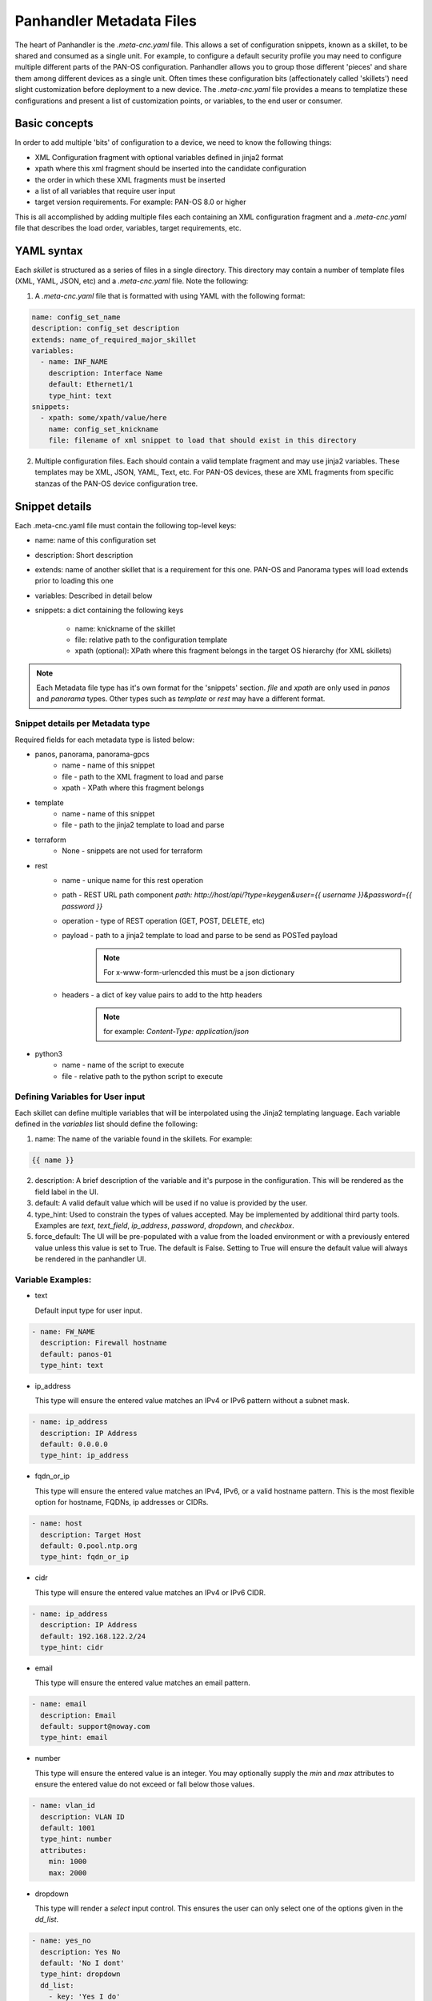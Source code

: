 Panhandler Metadata Files
=========================

The heart of Panhandler is the `.meta-cnc.yaml` file. This allows a set of configuration snippets, known as a skillet,
to be shared and consumed as a single unit. For example, to configure a default security profile you may need to
configure multiple different parts of the PAN-OS configuration. Panhandler allows you to group those different 'pieces'
and share them among different devices as a single unit. Often times these configuration bits
(affectionately called 'skillets') need slight customization before deployment to a new device. The `.meta-cnc.yaml`
file provides a means to templatize these configurations and present a list of customization points, or variables,
to the end user or consumer.

Basic concepts
--------------

In order to add multiple 'bits' of configuration to a device, we need to know the following things:

* XML Configuration fragment with optional variables defined in jinja2 format
* xpath where this xml fragment should be inserted into the candidate configuration
* the order in which these XML fragments must be inserted
* a list of all variables that require user input
* target version requirements. For example: PAN-OS 8.0 or higher

This is all accomplished by adding multiple files each containing an XML configuration fragment and a `.meta-cnc.yaml`
file that describes the load order, variables, target requirements, etc.


YAML syntax
-----------

Each `skillet` is structured as a series of files in a single directory. This directory may contain
a number of template files (XML, YAML, JSON, etc) and a `.meta-cnc.yaml` file. Note the following:

1. A `.meta-cnc.yaml` file that is formatted with using YAML with the following format:

.. code-block:: yaml

    name: config_set_name
    description: config_set description
    extends: name_of_required_major_skillet
    variables:
      - name: INF_NAME
        description: Interface Name
        default: Ethernet1/1
        type_hint: text
    snippets:
      - xpath: some/xpath/value/here
        name: config_set_knickname
        file: filename of xml snippet to load that should exist in this directory



2. Multiple configuration files. Each should contain a valid template fragment and may use jinja2 variables.
   These templates may be XML, JSON, YAML, Text, etc. For PAN-OS devices, these are XML fragments from specific stanzas
   of the PAN-OS device configuration tree.


Snippet details
---------------

Each .meta-cnc.yaml file must contain the following top-level keys:

* name: name of this configuration set
* description: Short description
* extends: name of another skillet that is a requirement for this one. PAN-OS and Panorama types will load extends prior to loading this one
* variables: Described in detail below
* snippets: a dict containing the following keys

    * name: knickname of the skillet
    * file: relative path to the configuration template
    * xpath (optional): XPath where this fragment belongs in the target OS hierarchy (for XML skillets)


.. note::

    Each Metadata file type has it's own format for the 'snippets' section. `file` and `xpath` are only used in
    `panos` and `panorama` types. Other types such as `template` or `rest` may have a different format.


Snippet details per Metadata type
^^^^^^^^^^^^^^^^^^^^^^^^^^^^^^^^^

Required fields for each metadata type is listed below:

* panos, panorama, panorama-gpcs
    * name - name of this snippet
    * file - path to the XML fragment to load and parse
    * xpath - XPath where this fragment belongs
* template
    * name - name of this snippet
    * file - path to the jinja2 template to load and parse
* terraform
    * None - snippets are not used for terraform
* rest
    * name - unique name for this rest operation
    * path - REST URL path component `path: http://host/api/?type=keygen&user={{ username }}&password={{ password }}`
    * operation - type of REST operation (GET, POST, DELETE, etc)
    * payload - path to a jinja2 template to load and parse to be send as POSTed payload
        .. note:: For x-www-form-urlencded this must be a json dictionary
    * headers - a dict of key value pairs to add to the http headers
        .. note:: for example: `Content-Type: application/json`
* python3
    * name - name of the script to execute
    * file - relative path to the python script to execute


Defining Variables for User input
^^^^^^^^^^^^^^^^^^^^^^^^^^^^^^^^^^

Each skillet can define multiple variables that will be interpolated using the Jinja2 templating language. Each
variable defined in the `variables` list should define the following:

1. name: The name of the variable found in the skillets. For example:

.. code-block:: jinja

    {{ name }}


2. description: A brief description of the variable and it's purpose in the configuration. This will be rendered as
   the field label in the UI.
3. default: A valid default value which will be used if no value is provided by the user.
4. type_hint: Used to constrain the types of values accepted. May be implemented by additional third party tools.
   Examples are `text`, `text_field`, `ip_address`, `password`, `dropdown`, and `checkbox`.
5. force_default: The UI will be pre-populated with a value from the loaded environment or with a previously
   entered value unless this value is set to True. The default is False. Setting to True will ensure the default
   value will always be rendered in the panhandler UI.

Variable Examples:
^^^^^^^^^^^^^^^^^^

* text

  Default input type for user input.

.. code-block:: yaml

  - name: FW_NAME
    description: Firewall hostname
    default: panos-01
    type_hint: text

* ip_address

  This type will ensure the entered value matches an IPv4 or IPv6 pattern without a subnet mask.

.. code-block:: yaml

  - name: ip_address
    description: IP Address
    default: 0.0.0.0
    type_hint: ip_address

* fqdn_or_ip

  This type will ensure the entered value matches an IPv4, IPv6, or a valid hostname pattern. This is the most
  flexible option for hostname, FQDNs, ip addresses or CIDRs.

.. code-block:: yaml

  - name: host
    description: Target Host
    default: 0.pool.ntp.org
    type_hint: fqdn_or_ip

* cidr

  This type will ensure the entered value matches an IPv4 or IPv6 CIDR.

.. code-block:: yaml

  - name: ip_address
    description: IP Address
    default: 192.168.122.2/24
    type_hint: cidr

* email

  This type will ensure the entered value matches an email pattern.

.. code-block:: yaml

  - name: email
    description: Email
    default: support@noway.com
    type_hint: email

* number

  This type will ensure the entered value is an integer. You may optionally supply the `min` and `max`
  attributes to ensure the entered value do not exceed or fall below those values.

.. code-block:: yaml

  - name: vlan_id
    description: VLAN ID
    default: 1001
    type_hint: number
    attributes:
      min: 1000
      max: 2000

* dropdown

  This type will render a `select` input control. This ensures the user can only select one of the options
  given in the `dd_list`.

.. code-block:: yaml

  - name: yes_no
    description: Yes No
    default: 'No I dont'
    type_hint: dropdown
    dd_list:
      - key: 'Yes I do'
        value: 'yes'
      - key: 'No I dont'
        value: 'no'

.. note::

    The `default` parameter should match the `value` and not the `key`. The `key` is what will be shown to the user
    and the `value` is what will be used as the value of the variable identified by `name`.

.. warning::
    Some values such as `yes`, `no`, `true`, `false`, `on`, `off`, etc are treated differently in YAML. To ensure these values are
    not converted to a `boolean` type, ensure to put single quotes `'` around both the `key` and the `value` as in
    the example above. Refer to the YAML specification for more details: https://yaml.org/type/bool.html

* text_area

  This type renders a `TextArea` input control. This allows the user to enter multiple lines of input.

.. code-block:: yaml

  - name: text_area
    description: Multi-Line Input
    default: |
      This is some very long input with lots of
      newlines and white    space
      and stuff
    type_hint: text_area

* disabled

  This type will show the default value in an input control, but the user cannot change it. This is useful to
  show values but not allow then to be changed.

.. code-block:: yaml

  - name: DISABLED
    description: No Bueno
    default: panos-01
    type_hint: disabled

* radio

  This type allows the user to select one option out of the `rad_list`.

.. code-block:: yaml

  - name: radio_box_example
    description: radios
    default: maybe
    type_hint: radio
    rad_list:
      - key: 'Yes'
        value: 'yes'
      - key: 'No'
        value: 'no'
      - key: 'Maybe'
        value: 'maybe'




Hints
-----

Ensuring all variables are defined
^^^^^^^^^^^^^^^^^^^^^^^^^^^^^^^^^^

When working with a large amount of configuration temlates, it's easy to miss a variable definition. Use this one-liner
to find them all.

cd into a skillet dir and run this to find all vars

.. code-block:: bash

    grep -r '{{' . |  cut -d'{' -f3 | awk '{ print $1 }' | sort -u


YAML Syntax
^^^^^^^^^^^

YAML is notoriously finicky about whitespace and formatting. While it's a relatively simple structure and easy to learn,
it can often also be frustrating to work with, especially for large files. A good reference to use to check your
YAML syntax is the `YAML Lint site <http://www.yamllint.com/>`_.
